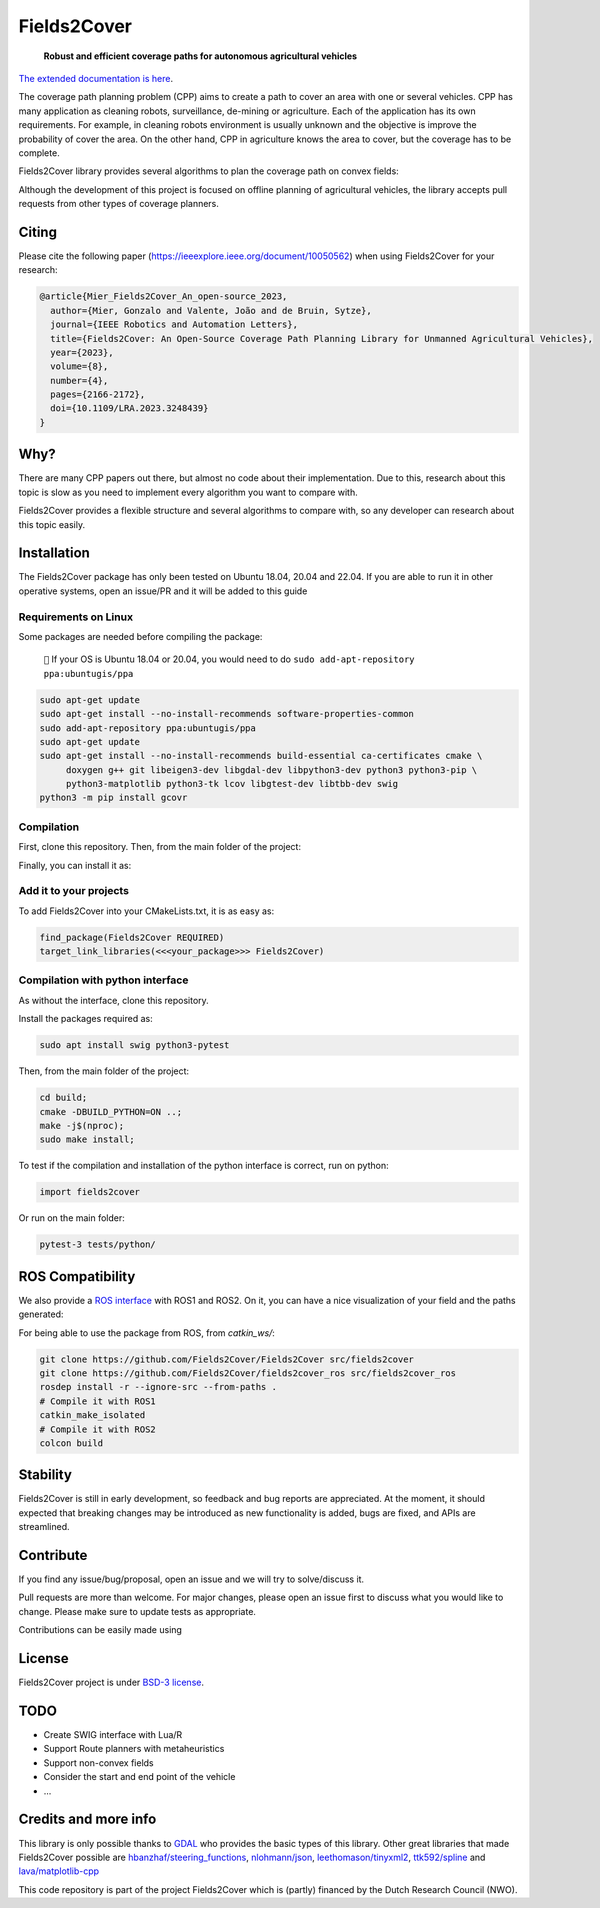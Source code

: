 Fields2Cover
============

  **Robust and efficient coverage paths for autonomous agricultural vehicles**



|Open in GitHub Codespaces|

|DOI| |build| |CODECOV| |license| |Language-C++| |Language-Python| |stars| |forks|


.. image:: docs/figures/logo_fields2cover.jpeg
   :align: center


`The extended documentation is here <https://fields2cover.github.io/>`__.



The coverage path planning problem (CPP) aims to create a path to cover an area with one or several vehicles.
CPP has many application as cleaning robots, surveillance, de-mining or agriculture.
Each of the application has its own requirements.
For example, in cleaning robots environment is usually unknown and the objective is improve the probability of cover the area.
On the other hand, CPP in agriculture knows the area to cover, but the coverage has to be complete.




Fields2Cover library provides several algorithms to plan the coverage path on convex fields:

.. image:: docs/figures/diagram-F2C.jpg
   :align: center
   :width: 500px


Although the development of this project is focused on offline planning of agricultural vehicles, the library accepts pull requests from other types of coverage planners.

Citing
-------

Please cite the  following paper (https://ieeexplore.ieee.org/document/10050562) when using Fields2Cover for your research:

.. code-block:: bibtex

  @article{Mier_Fields2Cover_An_open-source_2023,
    author={Mier, Gonzalo and Valente, João and de Bruin, Sytze},
    journal={IEEE Robotics and Automation Letters},
    title={Fields2Cover: An Open-Source Coverage Path Planning Library for Unmanned Agricultural Vehicles},
    year={2023},
    volume={8},
    number={4},
    pages={2166-2172},
    doi={10.1109/LRA.2023.3248439}
  }



Why?
-----

There are many CPP papers out there, but almost no code about their implementation.
Due to this, research about this topic is slow as you need to implement every algorithm you want to compare with.

Fields2Cover provides a flexible structure and several algorithms to compare with, so any developer can research about this topic easily.


Installation
------------

The Fields2Cover package has only been tested on Ubuntu 18.04, 20.04 and 22.04.
If you are able to run it in other operative systems, open an issue/PR and it will be added to this guide


Requirements on Linux
^^^^^^^^^^^^^^^^^^^^^^

Some packages are needed before compiling the package:

  ``📝`` If your OS is Ubuntu 18.04 or 20.04, you would need to do ``sudo add-apt-repository ppa:ubuntugis/ppa``


.. code-block:: console

   sudo apt-get update
   sudo apt-get install --no-install-recommends software-properties-common
   sudo add-apt-repository ppa:ubuntugis/ppa
   sudo apt-get update
   sudo apt-get install --no-install-recommends build-essential ca-certificates cmake \
        doxygen g++ git libeigen3-dev libgdal-dev libpython3-dev python3 python3-pip \
        python3-matplotlib python3-tk lcov libgtest-dev libtbb-dev swig
   python3 -m pip install gcovr


Compilation
^^^^^^^^^^^^

First, clone this repository.
Then, from the main folder of the project:

.. code-block:: console
   mkdir -p build;
   cd build;
   cmake -DCMAKE_BUILD_TYPE=Release ..;
   make -j$(nproc);

Finally, you can install it as:

.. code-block:: console
   sudo make install;


Add it to your projects
^^^^^^^^^^^^^^^^^^^^^^^^

To add Fields2Cover into your CMakeLists.txt, it is as easy as:

.. code-block:: console

   find_package(Fields2Cover REQUIRED)
   target_link_libraries(<<<your_package>>> Fields2Cover)


Compilation with python interface
^^^^^^^^^^^^^^^^^^^^^^^^^^^^^^^^^

As without the interface, clone this repository.

Install the packages required as:

.. code-block:: console

   sudo apt install swig python3-pytest


Then, from the main folder of the project:

.. code-block:: console

   cd build;
   cmake -DBUILD_PYTHON=ON ..;
   make -j$(nproc);
   sudo make install;

To test if the compilation and installation of the python interface is correct, run on python:

.. code-block:: python

  import fields2cover

Or run on the main folder:

.. code-block:: console

  pytest-3 tests/python/


ROS Compatibility
-----------------

We also provide a `ROS interface <https://github.com/Fields2Cover/fields2cover_ros>`__ with ROS1 and ROS2. On it, you can have a nice visualization of your field and the paths generated:

.. image:: docs/figures/demo_image.png
   :align: center
   :width: 1000px

For being able to use the package from ROS, from `catkin_ws/`:

.. code-block:: console

  git clone https://github.com/Fields2Cover/Fields2Cover src/fields2cover
  git clone https://github.com/Fields2Cover/fields2cover_ros src/fields2cover_ros
  rosdep install -r --ignore-src --from-paths .
  # Compile it with ROS1
  catkin_make_isolated
  # Compile it with ROS2
  colcon build



Stability
---------

Fields2Cover is still in early development, so feedback and bug reports are appreciated.  At the moment, it should expected that breaking changes may be introduced as new functionality is added, bugs are fixed, and APIs are streamlined.


Contribute
-----------

If you find any issue/bug/proposal, open an issue and we will try to solve/discuss it.

Pull requests are more than welcome. For major changes, please open an issue first to discuss what you would like to change. Please make sure to update tests as appropriate.

Contributions can be easily made using |Open in GitHub Codespaces|


License
--------

Fields2Cover project is under `BSD-3 license <https://tldrlegal.com/license/bsd-3-clause-license-%28revised%29>`__.



TODO
-------

- Create SWIG interface with Lua/R
- Support Route planners with metaheuristics
- Support non-convex fields
- Consider the start and end point of the vehicle
- ...



Credits and more info
----------

This library is only possible thanks to `GDAL <https://gdal.org/index.html>`_ who provides the basic types of this library.
Other great libraries that made Fields2Cover possible are `hbanzhaf/steering_functions <https://github.com/hbanzhaf/steering_functions>`_, `nlohmann/json <https://github.com/nlohmann/json/>`_, `leethomason/tinyxml2 <https://github.com/leethomason/tinyxml2>`_, `ttk592/spline <https://github.com/ttk592/spline>`_ and `lava/matplotlib-cpp <https://github.com/lava/matplotlib-cpp>`_



This code repository is part of the project Fields2Cover which is (partly) financed by the Dutch Research Council (NWO).


.. |build| image:: https://github.com/Fields2Cover/Fields2Cover/actions/workflows/build.yml/badge.svg?branch=main
.. |stars| image:: https://img.shields.io/github/stars/fields2cover/fields2cover?style=social
.. |forks| image:: https://img.shields.io/github/forks/fields2cover/fields2cover?style=social
.. |license| image:: https://img.shields.io/badge/license-BDS3-orange.svg
   :target: https://github.com/Fields2Cover/Fields2Cover/blob/main/LICENSE
.. |Language-C++| image:: https://img.shields.io/badge/language-C++-blue.svg
   :target: https://isocpp.org/
.. |Language-Python| image:: https://img.shields.io/badge/language-Python-blue.svg
   :target: https://www.python.org/
.. |Open in GitHub Codespaces| image:: https://github.com/codespaces/badge.svg
   :target: https://github.com/codespaces/new?hide_repo_select=true&ref=main&repo=501080115
.. |DOI| image:: https://zenodo.org/badge/DOI/10.1109/LRA.2023.3248439.svg
   :target: https://doi.org/10.1109/LRA.2023.3248439

.. |CODECOV| image:: https://coveralls.io/repos/github/Fields2Cover/Fields2Cover/badge.svg?branch=improve-code-coverage
   :target: https://coveralls.io/github/Fields2Cover/Fields2Cover?branch=improve-code-coverage



